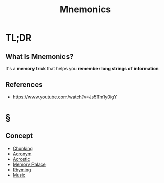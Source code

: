 #+TITLE: Mnemonics
#+STARTUP: overview
#+ROAM_ALIAS: "Mnemonics"
#+ROAM_TAGS: cognitive-science concept
#+CREATED: [2021-06-06 Paz]
#+LAST_MODIFIED: [2021-06-06 Paz 21:04]

* TL;DR
** What Is Mnemonics?
:PROPERTIES:
:ID:       1a592c6d-acc7-4bde-b8fb-004d15ef1666
:END:
It's a *memory trick* that helps you *remember long strings of information*
# ** Why Is Mnemonics Important?
# ** When To Use Mnemonics?
# ** How To Use Mnemonics?
# ** Examples of Mnemonics
# ** Founder(s) of Mnemonics
** References
+ https://www.youtube.com/watch?v=Js5Tm1y0igY

* §
# ** MOC
# ** Claim
** Concept
:PROPERTIES:
:ID:       81645c08-3f00-4465-b2b5-3b62207122fd
:END:
- [[file:20210606210910-chunking.org][Chunking]]
- [[file:20210606211512-acronym.org][Acronym]]
- [[file:20210606212524-acrostic.org][Acrostic]]
- [[file:20210606213405-memory_palace.org][Memory Palace]]
- [[file:20210606213525-rhyming.org][Rhyming]]
- [[file:Music.org][Music]]
# ** Anecdote
# *** Story
# *** Stat
# *** Study
# *** Chart
# ** Name
# *** Place
# *** People
# *** Event
# *** Date
# ** Tip
# ** Howto
